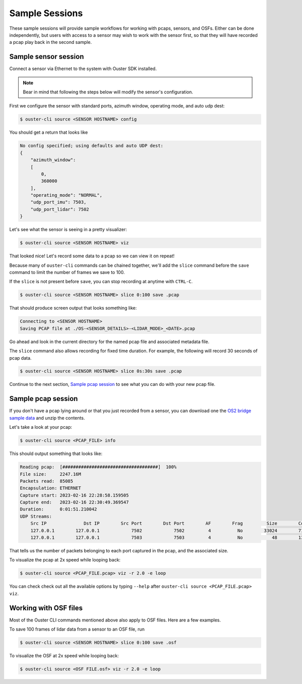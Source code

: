 .. _sample sessions:

Sample Sessions
===============

These sample sessions will provide sample workflows for working with pcaps, sensors, and OSFs.
Either can be done independently, but users with access to a sensor may wish to work with the sensor
first, so that they will have recorded a pcap play back in the second sample.


Sample sensor session
---------------------

Connect a sensor via Ethernet to the system with Ouster SDK installed.

.. note::

   Bear in mind that following the steps below will modify the sensor's configuration.

First we configure the sensor with standard ports, azimuth window, operating mode, and auto udp
dest:

.. code:: bash

    $ ouster-cli source <SENSOR HOSTNAME> config

You should get a return that looks like

.. code:: bash

    No config specified; using defaults and auto UDP dest:
    {
        "azimuth_window": 
        [
            0,
            360000
        ],
        "operating_mode": "NORMAL",
        "udp_port_imu": 7503,
        "udp_port_lidar": 7502
    }

Let's see what the sensor is seeing in a pretty visualizer:

.. code:: bash

    $ ouster-cli source <SENSOR HOSTNAME> viz

That looked nice! Let's record some data to a pcap so we can view it on repeat!

Because many of ``ouster-cli`` commands can be chained together, we'll add the ``slice`` command before the ``save`` command to limit the number of frames we save to 100.

If the ``slice`` is not present before ``save``, you can stop recording at anytime with ``CTRL-C``.

.. code:: bash
    
    $ ouster-cli source <SENSOR HOSTNAME> slice 0:100 save .pcap

That should produce screen output that looks something like:

.. code:: bash

    Connecting to <SENSOR HOSTNAME>
    Saving PCAP file at ./OS-<SENSOR_DETAILS>-<LIDAR_MODE>_<DATE>.pcap

Go ahead and look in the current directory for the named pcap file and associated metadata file.

The ``slice`` command also allows recording for fixed time duration. For example, the following will record 30 seconds of pcap data.

.. code:: bash

    $ ouster-cli source <SENSOR HOSTNAME> slice 0s:30s save .pcap

Continue to the next section, `Sample pcap session`_ to see what you can do with your new pcap file.


Sample pcap session
-------------------

If you don't have a pcap lying around or that you just recorded from a sensor, you can download one
the `OS2 bridge sample data`_ and unzip the contents.

Let's take a look at your pcap:

.. code:: bash

    $ ouster-cli source <PCAP_FILE> info

This should output something that looks like:

.. code:: bash

          Reading pcap:  [####################################]  100%          
          File size:     2247.16M
          Packets read:  85085
          Encapsulation: ETHERNET
          Capture start: 2023-02-16 22:28:58.159505
          Capture end:   2023-02-16 22:30:49.369547
          Duration:      0:01:51.210042
          UDP Streams:
              Src IP              Dst IP        Src Port        Dst Port        AF        Frag         Size        Count        
              127.0.0.1        127.0.0.1            7502            7502         4          No        33024        71182        
              127.0.0.1        127.0.0.1            7503            7503         4          No           48        13903        

That tells us the number of packets belonging to each port captured in the pcap, and the associated
size.

To visualize the pcap at 2x speed while looping back:

.. code:: bash

    $ ouster-cli source <PCAP_FILE.pcap> viz -r 2.0 -e loop 

You can check check out all the available options by typing ``--help`` after ``ouster-cli source <PCAP_FILE.pcap> viz``.

 .. _OS2 bridge sample data: https://data.ouster.io/sdk-samples/OS2/OS2_128_bridge_sample.zip


Working with OSF files
----------------------

Most of the Ouster CLI commands mentioned above also apply to OSF files. Here are a few examples.

To save 100 frames of lidar data from a sensor to an OSF file, run

.. code:: bash

    $ ouster-cli source <SENSOR HOSTNAME> slice 0:100 save .osf

To visualize the OSF at 2x speed while looping back:

.. code:: bash

    $ ouster-cli source <OSF FILE.osf> viz -r 2.0 -e loop

